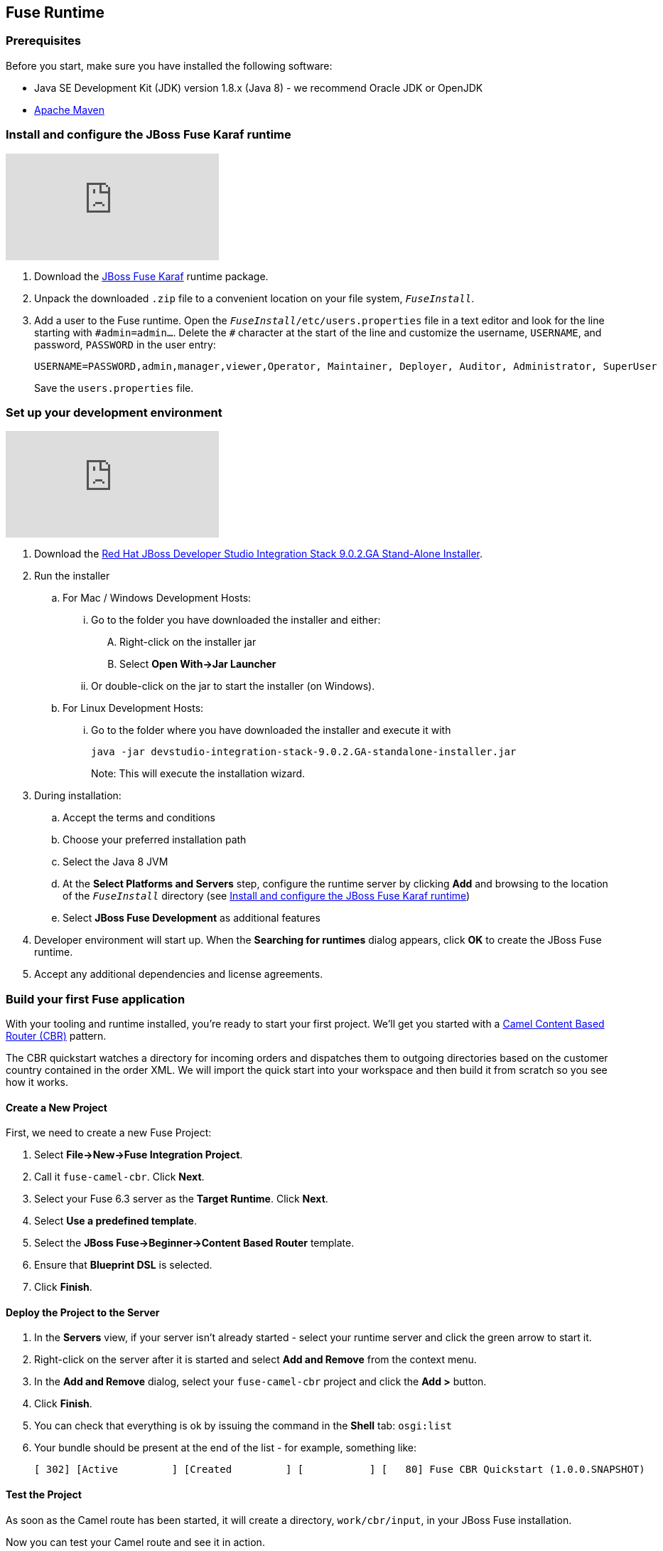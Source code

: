 :awestruct-layout: product-get-started-fuse
:awestruct-interpolate: true

:jbdsis-standalone-installer-download-url: https://developers.redhat.com/download-manager/file/devstudio-integration-stack-9.0.2.GA-standalone-installer.jar
:fuse-on-karaf-download-url: https://developers.redhat.com/download-manager/file/jboss-fuse-karaf-6.3.0.redhat-187.zip
:installation-on-eap-link: https://access.redhat.com/documentation/en/red-hat-jboss-fuse/6.3/paged/installation-on-jboss-eap

## Fuse Runtime

=== Prerequisites
Before you start, make sure you have installed the following software:

* Java SE Development Kit (JDK) version 1.8.x (Java 8) - we recommend Oracle JDK or OpenJDK
* https://maven.apache.org/download.cgi[Apache Maven]

[[fuse-karaf-install-runtime]]
=== Install and configure the JBoss Fuse Karaf runtime
video::183851396[vimeo]

. Download the {fuse-on-karaf-download-url}[JBoss Fuse Karaf] runtime package.
. Unpack the downloaded `.zip` file to a convenient location on your file system, `_FuseInstall_`.
. Add a user to the Fuse runtime.
Open the `_FuseInstall_/etc/users.properties` file in a text editor and look for the line starting with `\#admin=admin...`.
Delete the `#` character at the start of the line and customize the username, `USERNAME`, and password, `PASSWORD` in the user entry:
+
----
USERNAME=PASSWORD,admin,manager,viewer,Operator, Maintainer, Deployer, Auditor, Administrator, SuperUser
----
+
Save the `users.properties` file.

=== Set up your development environment
video::183852576[vimeo]

. Download the {jbdsis-standalone-installer-download-url}[Red Hat JBoss Developer Studio Integration Stack 9.0.2.GA Stand-Alone Installer].
. Run the installer
.. For Mac / Windows Development Hosts:
... Go to the folder you have downloaded the installer and either:
.... Right-click on the installer jar
.... Select *Open With->Jar Launcher*
... Or double-click on the jar to start the installer (on Windows).
.. For Linux Development Hosts:
... Go to the folder where you have downloaded the installer and execute it with
+
----
java -jar devstudio-integration-stack-9.0.2.GA-standalone-installer.jar
----
+
Note: This will execute the installation wizard.
.	During installation:
.. Accept the terms and conditions
.. Choose your preferred installation path
.. Select the Java 8 JVM
.. At the *Select Platforms and Servers* step, configure the runtime server by clicking *Add* and browsing to the location of the `_FuseInstall_` directory (see <<fuse-karaf-install-runtime>>)
.. Select *JBoss Fuse Development* as additional features
. Developer environment will start up.
When the *Searching for runtimes* dialog appears, click *OK* to create the JBoss Fuse runtime.
. Accept any additional dependencies and license agreements.

=== Build your first Fuse application

With your tooling and runtime installed, you're ready to start your first project.
We'll get you started with a http://www.enterpriseintegrationpatterns.com/ContentBasedRouter.html[Camel Content Based Router (CBR)] pattern.

The CBR quickstart watches a directory for incoming orders and dispatches them to outgoing directories based on the customer country contained in the order XML.
We will import the quick start into your workspace and then build it from scratch so you see how it works.

==== Create a New Project

First, we need to create a new Fuse Project:

. Select *File->New->Fuse Integration Project*.
. Call it `fuse-camel-cbr`. Click *Next*.
. Select your Fuse 6.3 server as the *Target Runtime*. Click *Next*.
. Select *Use a predefined template*.
. Select the *JBoss Fuse->Beginner->Content Based Router* template.
. Ensure that *Blueprint DSL* is selected.
. Click *Finish*.

==== Deploy the Project to the Server

. In the *Servers* view, if your server isn’t already started - select your runtime server and click the green arrow to start it.
. Right-click on the server after it is started and select *Add and Remove* from the context menu.
. In the *Add and Remove* dialog, select your `fuse-camel-cbr` project and click the *Add >* button.
. Click *Finish*.
. You can check that everything is ok by issuing the command in the *Shell* tab: `osgi:list`
. Your bundle should be present at the end of the list - for example, something like:
+
----
[ 302] [Active         ] [Created         ] [           ] [   80] Fuse CBR Quickstart (1.0.0.SNAPSHOT)
----

==== Test the Project
As soon as the Camel route has been started, it will create a directory, `work/cbr/input`, in your JBoss Fuse installation.

Now you can test your Camel route and see it in action.

Copy the files you find in this quickstart's `src/main/fabric8/data` directory to the newly created `work/cbr/input` directory.
You can do this in your system file browser (outside of Eclipse) or the *Remote Systems* view (inside Eclipse - *Window->Show View->Other*, and then *Remote Systems->Remote Systems*).
You can click and drag files from the *Project Explorer* into a directory in the *Remote Systems* view to trigger the Camel route processing.

Wait a few moments and you will find the same files organized by country under the `work/cbr/output` directory:

* `order1.xml` in `work/cbr/output/others`
* `order2.xml` and `order4.xml` in `work/cbr/output/uk`
* `order3.xml` and `order5.xml` in `work/cbr/output/us`

Note that if you use the *Remote Systems* view, you may need to manually refresh the runtime directory to see folders and files as they are added and removed.
Select the directory to refresh in the tree and hit F5 or select the *Refresh¨ button on the view toolbar.

Use `log:display` in the Fuse shell to check out the business logging.

You can also use the JMX Navigator to see your deployed Camel project and interact with the exposed Camel endpoints that way. See the documentation for details.

==== Undeploy the Project

To stop and undeploy the bundle in the Fuse server:

. In the *Servers* view, select your running runtime server.
. Right-click on the server and select *Add and Remove* from the context menu.
. In the *Add and Remove* dialog, select your `fuse-camel-cbr` project and click the *Remove >* button.
. Click *Finish*.
. You can check that everything is ok by issuing the command in the Fuse console: `osgi:list`
. Your bundle should no longer be present at the end of the list.

=== Next Steps

You now know how to:

* Create one of the available Fuse project templates in your workspace.
* Deploy a project into a running Fuse server.
* Test a simple project.
* Undeploy the project from the server.

Where do you go from here?

|===
|Demonstration Description | Material

| What is JBoss Fuse?
| https://github.com/jboss-fuse/quickstarts/tree/master/cbr[Demo source], https://vimeo.com/130279093[Video]

| Tooling
| https://vimeo.com/131199128[Tooling Usability Improvements], https://vimeo.com/130987010[Debugger Support], https://vimeo.com/131250890[Transformation Tooling], https://www.youtube.com/watch?v=iY4PF4TyFTI[Installing SAP Tooling], https://www.youtube.com/watch?v=2IeqsoOhycY[Using SAP Tooling]

| What is Apache Camel? What are Enterprise Integration Patterns (EIP)?
| https://vimeo.com/130280300[Video about connectors], https://vimeo.com/130281513[Video about EIPS], https://github.com/jboss-fuse/quickstarts/tree/master/eip[Demo source]

| Managing JBoss Fuse with Fuse Fabric
| https://vimeo.com/130283717[Video]

| Step by step build the Home Loan Application with Microservices Architecture
| https://vimeo.com/130284677[Video 1 Service with Simple EIP], https://vimeo.com/130285316[Video 2 Persisting to Database]

| Business requirements change. Extend the home loan application. New SaaS applications? No problem..
| https://vimeo.com/130286282[Video 3 Integrating with SaaS], https://vimeo.com/130286646[Video 4 Composing services]

| Business expanding. Extend the home loan application to partners, suppliers.
| https://vimeo.com/130286799[Video 5 Exposing Restful Web service]

| Innovate further. Try, experiment, test, deploy.
| https://vimeo.com/130286968[Video 6 Testing and Debugging], https://vimeo.com/130287082[Video 7 Deploy and manage in Fabric]

| Alternate running environment (or container)
| link:https://vimeo.com/146080419[Video 7 Running integration on Jboss EAP]
|===

## EAP Runtime

=== Prerequisites
Before you start, make sure you have installed the following software:

* Java SE Development Kit (JDK) version 1.8.x (Java 8) - we recommend Oracle JDK or OpenJDK
* https://maven.apache.org/download.cgi[Apache Maven]
* JBoss Fuse on EAP runtime - see {installation-on-eap-link}/[Installation on JBoss EAP]

=== Set up your development environment

The following steps will install a local version of JBoss Developer Studio 9.1.0 (the Eclipse Mars edition) along with the Fuse tooling.

. Download the {jbdsis-standalone-installer-download-url}[Red Hat JBoss Developer Studio Integration Stack 9.0.2.GA Stand-Alone Installer].
. Run the installer
.. For Mac / Windows Development Hosts:
... Go to the folder you have downloaded the installer and either:
.... Right-click on the installer jar
.... Select *Open With->Jar Launcher*
... Or double-click on the jar to start the installer (on Windows).
.. For Linux Development Hosts:
... Go to the folder where you have downloaded the installer and execute it with
+
----
java -jar devstudio-integration-stack-9.0.2.GA-standalone-installer.jar
----
+
Note: This will execute the installation wizard.
. In the wizard, ensure that you select your JDK, not the JRE chosen by default.
. Also in the wizard, on the *Select Additional Features to Install* page, ensure you select *JBoss Fuse Development*
. Start Developer Studio.

=== Define a JBoss EAP Server
Now that you have Developer Studio and Fuse Tools installed, you can install a reference to your installed Fuse on EAP runtime to explore via the tooling.

. Start Developer Studio.
. Find the *Servers* view in the JBoss (default) perspective.
. Click the *No servers are available. Click this link to create a new server* link.
. In the *New Server* wizard, choose *Red Hat JBoss Middleware->Red Hat JBoss Enterprise Application Platform 6.1+*. Click *Next*.
. On the *Create a new Server Adapter* page, accept the default settings. Click *Next*.
. On the *JBoss Runtime* page, type the directory where your JBoss Fuse on EAP server was installed or click *Browse* and find the directory in the *File* dialog.
. Click *Next*.
. Update the user name and password you set up during the server installation process.
. Click *Finish*.
. On the *Servers* tab, select your new server and click on the green start button to start the EAP Server.

=== Build your first Fuse on EAP application
With your tooling and runtime installed, you're ready to start your first project. We'll get you started with a Spring-based Camel route on EAP.

==== Create a New Project
First, we need to create a new Fuse Project.

. Select *File->New->Fuse Integration Project*.
. Call it `eap-camel`. Click *Next*.
. Select your Fuse on EAP server as the *Target Runtime*. Click *Next*.
. Select *Use a predefined template*.
. Select the *Fuse on EAP->Medium->Spring on EAP* template.
. Click *Finish*.

==== Deploy the Project to the Server

. In the *Servers* view, if your server isn’t already started - select your runtime server and click the green arrow to start it.
. Right-click on the server after it is started and select *Add and Remove* from the context menu.
. In the *Add and Remove* dialog, select your `eap-camel` project and click the *Add >* button.
. Click *Finish*.

==== Test the Project
As soon as the Camel route has been started, it will be available via a web address on your EAP server: http://localhost:8080/eap-camel?name=Kermit

You can view it in your favorite browser or directly in Eclipse through the Internal Web Browser (*Window->Show View->Other*, and then *General->Internal Web Browser*).

You should see in the console at that web address: “Hello Kermit”

==== Undeploy the Project

To stop and undeploy the bundle in the Fuse server:

. In the *Servers* view, select your running runtime server.
. Right-click on the server and select *Add and Remove* from the context menu.
. In the *Add and Remove* dialog, select your `eap-camel` project and click the *Remove >* button.
. Click *Finish*.

=== Next Steps

You now know how to:

* Create one of the available Fuse project templates in your workspace.
* Deploy a project into a running Fuse on EAP server.
* Test a simple project.
* Undeploy the project from the server.
